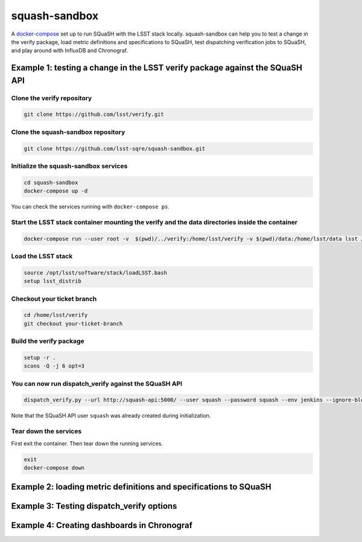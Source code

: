 squash-sandbox
==============

A `docker-compose`_ set up to run SQuaSH with the LSST stack locally. squash-sandbox can help you to test a change in the verify package, load metric definitions and specifications to SQuaSH, test dispatching verification jobs to SQuaSH, and play around with InfluxDB and Chronograf.

.. _docker-compose: https://docs.docker.com/compose/

Example 1: testing a change in the LSST verify package against the SQuaSH API
-----------------------------------------------------------------------------

Clone the verify repository
^^^^^^^^^^^^^^^^^^^^^^^^^^^

.. code:: bash

    git clone https://github.com/lsst/verify.git

Clone the squash-sandbox repository
^^^^^^^^^^^^^^^^^^^^^^^^^^^^^^^^^^^

.. code:: bash

    git clone https://github.com/lsst-sqre/squash-sandbox.git

Initialize the squash-sandbox services
^^^^^^^^^^^^^^^^^^^^^^^^^^^^^^^^^^^^^^

.. code:: bash

    cd squash-sandbox
    docker-compose up -d

You can check the services running with ``docker-compose ps``.

Start the LSST stack container mounting the verify and the data directories inside the container
^^^^^^^^^^^^^^^^^^^^^^^^^^^^^^^^^^^^^^^^^^^^^^^^^^^^^^^^^^^^^^^^^^^^^^^^^^^^^^^^^^^^^^^^^^^^^^^^

.. code:: bash

    docker-compose run --user root -v  $(pwd)/../verify:/home/lsst/verify -v $(pwd)/data:/home/lsst/data lsst /bin/bash

Load the LSST stack
^^^^^^^^^^^^^^^^^^^

.. code:: bash

    source /opt/lsst/software/stack/loadLSST.bash
    setup lsst_distrib


Checkout your ticket branch
^^^^^^^^^^^^^^^^^^^^^^^^^^^

.. code:: bash

    cd /home/lsst/verify
    git checkout your-ticket-branch

Build the verify package
^^^^^^^^^^^^^^^^^^^^^^^^

.. code:: bash

    setup -r .
    scons -Q -j 6 opt=3

You can now run dispatch_verify against the SQuaSH API
^^^^^^^^^^^^^^^^^^^^^^^^^^^^^^^^^^^^^^^^^^^^^^^^^^^^^^

.. code:: bash

    dispatch_verify.py --url http://squash-api:5000/ --user squash --password squash --env jenkins --ignore-blobs --ignore-lsstsw /home/lsst/data/verify/Cfht_output_r.json

Note that the SQuaSH API user ``squash`` was already created during initialization.


Tear down the services
^^^^^^^^^^^^^^^^^^^^^^

First exit the container.
Then tear down the running services.

.. code:: bash

    exit
    docker-compose down

Example 2: loading metric definitions and specifications to SQuaSH
------------------------------------------------------------------

Example 3: Testing dispatch_verify options
------------------------------------------

Example 4: Creating dashboards in Chronograf
--------------------------------------------
